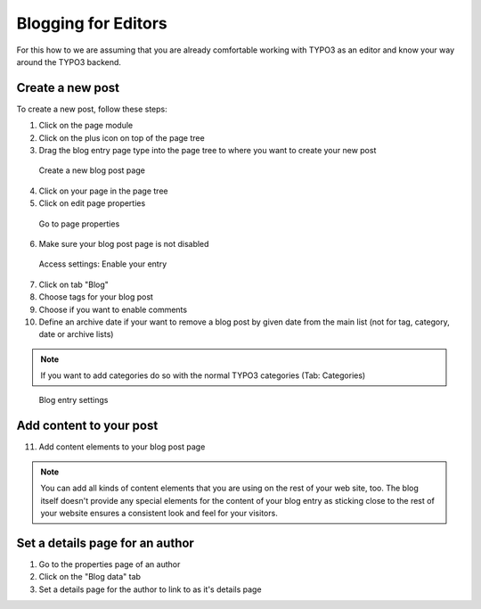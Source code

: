 Blogging for Editors
====================

For this how to we are assuming that you are already comfortable working with TYPO3 as an editor and know your way around
the TYPO3 backend.

Create a new post
-----------------

To create a new post, follow these steps:

1. Click on the page module
2. Click on the plus icon on top of the page tree
3. Drag the blog entry page type into the page tree to where you want to create your new post


.. figure:: ../Images/HowTo/1_create_new_post.png

   Create a new blog post page

4. Click on your page in the page tree
5. Click on edit page properties

.. figure:: ../Images/HowTo/2_create_new_post.png

   Go to page properties


6. Make sure your blog post page is not disabled

.. figure:: ../Images/HowTo/3_page_properties_access.png

   Access settings: Enable your entry

7. Click on tab "Blog"
8. Choose tags for your blog post
9. Choose if you want to enable comments
10. Define an archive date if your want to remove a blog post by given date from the main list (not for tag, category, date or archive lists)

.. note::

   If you want to add categories do so with the normal TYPO3 categories (Tab: Categories)

.. figure:: ../Images/HowTo/4_edit_blog_entry_settings.png

   Blog entry settings


Add content to your post
-------------------------

11. Add content elements to your blog post page

.. note::

   You can add all kinds of content elements that you are using on the rest of your web site, too. The blog itself doesn't
   provide any special elements for the content of your blog entry as sticking close to the rest of your website ensures a
   consistent look and feel for your visitors.

.. figure:: ../Images/HowTo/5_add_content.png


Set a details page for an author
--------------------------------

1. Go to the properties page of an author
2. Click on the "Blog data" tab
3. Set a details page for the author to link to as it's details page
